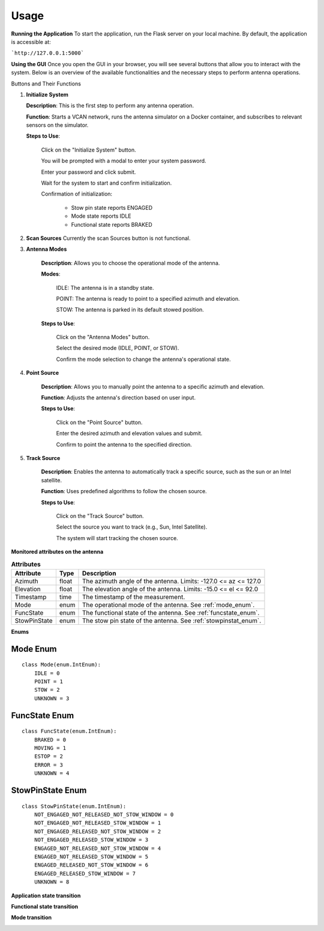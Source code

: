 Usage
=====

**Running the Application**
To start the application, run the Flask server on your local machine.
By default, the application is accessible at:

```http://127.0.0.1:5000```


**Using the GUI**
Once you open the GUI in your browser, you will see several buttons that allow you to interact with the system. 
Below is an overview of the available functionalities and the necessary steps to perform antenna operations.

.. image:: images/astt_gui_buttons.png
  :width: 100%
  :alt: ASTT software buttons

Buttons and Their Functions

1. **Initialize System**

   **Description**: This is the first step to perform any antenna operation.
   
   **Function**: Starts a VCAN network, runs the antenna simulator on a Docker container, and subscribes to relevant sensors on the simulator.
   
   **Steps to Use**:
   
       Click on the "Initialize System" button.
       
       You will be prompted with a modal to enter your system password.
       
       Enter your password and click submit.
       
       Wait for the system to start and confirm initialization.
       
       Confirmation of initialization:
       
          * Stow pin state reports ENGAGED
          
          * Mode state reports IDLE
          
          * Functional state reports BRAKED

2. **Scan Sources**
   Currently the scan Sources button is not functional.

3. **Antenna Modes**

    **Description**: Allows you to choose the operational mode of the antenna.

    **Modes**:

        IDLE: The antenna is in a standby state.

        POINT: The antenna is ready to point to a specified azimuth and elevation.

        STOW: The antenna is parked in its default stowed position.

    **Steps to Use**:

        Click on the "Antenna Modes" button.

        Select the desired mode (IDLE, POINT, or STOW).

        Confirm the mode selection to change the antenna's operational state.
   
4. **Point Source**

    **Description**: Allows you to manually point the antenna to a specific azimuth and elevation.

    **Function**: Adjusts the antenna's direction based on user input.

    **Steps to Use**:

        Click on the "Point Source" button.

        Enter the desired azimuth and elevation values and submit.

        Confirm to point the antenna to the specified direction.

5. **Track Source**

    **Description**: Enables the antenna to automatically track a specific source, such as the sun or an Intel satellite.
    
    **Function**: Uses predefined algorithms to follow the chosen source.
    
    **Steps to Use**:

        Click on the "Track Source" button.

        Select the source you want to track (e.g., Sun, Intel Satellite).

        The system will start tracking the chosen source.

**Monitored attributes on the antenna**

.. list-table:: **Attributes**
   :header-rows: 1

   * - Attribute
     - Type
     - Description
   * - Azimuth
     - float
     - The azimuth angle of the antenna. Limits: -127.0 <= az <= 127.0
   * - Elevation
     - float
     - The elevation angle of the antenna. Limits: -15.0 <= el <= 92.0
   * - Timestamp
     - time
     - The timestamp of the measurement.
   * - Mode
     - enum
     - The operational mode of the antenna. See :ref:`mode_enum`.
   * - FuncState
     - enum
     - The functional state of the antenna. See :ref:`funcstate_enum`.
   * - StowPinState
     - enum
     - The stow pin state of the antenna. See :ref:`stowpinstat_enum`.

**Enums**

.. _mode_enum:

Mode Enum
---------

::

    class Mode(enum.IntEnum):
        IDLE = 0
        POINT = 1
        STOW = 2
        UNKNOWN = 3

.. _funcstate_enum:

FuncState Enum
--------------

::

    class FuncState(enum.IntEnum):
        BRAKED = 0
        MOVING = 1
        ESTOP = 2
        ERROR = 3
        UNKNOWN = 4

.. _stowpinstat_enum:

StowPinState Enum
-----------------

::

    class StowPinState(enum.IntEnum):
        NOT_ENGAGED_NOT_RELEASED_NOT_STOW_WINDOW = 0
        NOT_ENGAGED_NOT_RELEASED_STOW_WINDOW = 1
        NOT_ENGAGED_RELEASED_NOT_STOW_WINDOW = 2
        NOT_ENGAGED_RELEASED_STOW_WINDOW = 3
        ENGAGED_NOT_RELEASED_NOT_STOW_WINDOW = 4
        ENGAGED_NOT_RELEASED_STOW_WINDOW = 5
        ENGAGED_RELEASED_NOT_STOW_WINDOW = 6
        ENGAGED_RELEASED_STOW_WINDOW = 7
        UNKNOWN = 8


**Application state transition**

.. image:: images/state.png
  :width: 100%
  :alt: ASTT software simulator state

**Functional state transition**

.. image:: images/functional_state.png
  :width: 100%
  :alt: ASTT software functional state

**Mode transition** 

.. image:: images/mode_transition.png
  :width: 100%
  :alt: ASTT software mode transition
